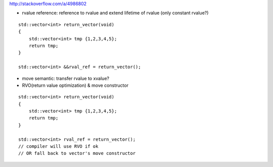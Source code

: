 http://stackoverflow.com/a/4986802

- rvalue reference: reference to rvalue and extend lifetime of rvalue (only constant rvalue?)
::
    
    std::vector<int> return_vector(void)
    {
        std::vector<int> tmp {1,2,3,4,5};
        return tmp;
    }

    std::vector<int> &&rval_ref = return_vector();

- move semantic: transfer rvalue to xvalue?

- RVO(return value optimization) & move constructor
::

    std::vector<int> return_vector(void)
    {
        std::vector<int> tmp {1,2,3,4,5};
        return tmp;
    }

    std::vector<int> rval_ref = return_vector();
    // compiler will use RVO if ok
    // OR fall back to vector's move constructor
